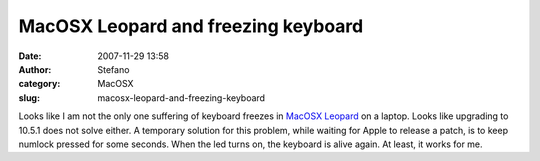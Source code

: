 MacOSX Leopard and freezing keyboard
####################################
:date: 2007-11-29 13:58
:author: Stefano
:category: MacOSX
:slug: macosx-leopard-and-freezing-keyboard

Looks like I am not the only one suffering of keyboard freezes in
`MacOSX
Leopard <http://www.google.com/search?q=macosx+leopard+keyboard+freeze>`_
on a laptop. Looks like upgrading to 10.5.1 does not solve either. A
temporary solution for this problem, while waiting for Apple to release
a patch, is to keep numlock pressed for some seconds. When the led turns
on, the keyboard is alive again. At least, it works for me.
